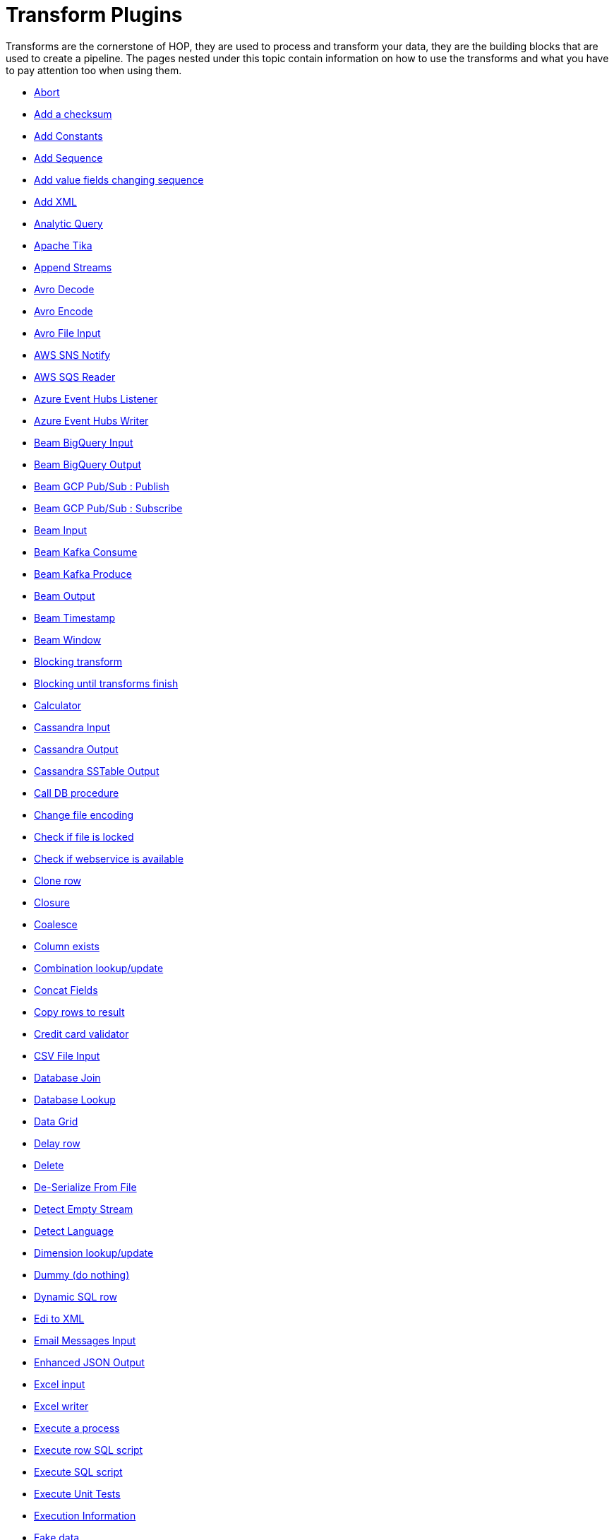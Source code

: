 ////
Licensed to the Apache Software Foundation (ASF) under one
or more contributor license agreements.  See the NOTICE file
distributed with this work for additional information
regarding copyright ownership.  The ASF licenses this file
to you under the Apache License, Version 2.0 (the
"License"); you may not use this file except in compliance
with the License.  You may obtain a copy of the License at
  http://www.apache.org/licenses/LICENSE-2.0
Unless required by applicable law or agreed to in writing,
software distributed under the License is distributed on an
"AS IS" BASIS, WITHOUT WARRANTIES OR CONDITIONS OF ANY
KIND, either express or implied.  See the License for the
specific language governing permissions and limitations
under the License.
////
:description: Transforms are the cornerstone of HOP, they are used to process and transforming your data, they are the building blocks that are used to create a pipeline.

[[transform-plugins]]
= Transform Plugins

Transforms are the cornerstone of HOP, they are used to process and transform your data, they are the building blocks that are used to create a pipeline.
The pages nested under this topic contain information on how to use the transforms and what you have to pay attention too when using them.

* xref:pipeline/transforms/abort.adoc[Abort]
* xref:pipeline/transforms/addchecksum.adoc[Add a checksum]
* xref:pipeline/transforms/addconstant.adoc[Add Constants]
* xref:pipeline/transforms/addsequence.adoc[Add Sequence]
* xref:pipeline/transforms/addfieldschangesequence.adoc[Add value fields changing sequence]
* xref:pipeline/transforms/addxml.adoc[Add XML]
* xref:pipeline/transforms/analyticquery.adoc[Analytic Query]
* xref:pipeline/transforms/apache-tika.adoc[Apache Tika]
* xref:pipeline/transforms/append.adoc[Append Streams]
* xref:pipeline/transforms/avro-decode.adoc[Avro Decode]
* xref:pipeline/transforms/avro-encode.adoc[Avro Encode]
* xref:pipeline/transforms/avro-file-input.adoc[Avro File Input]
* xref:pipeline/transforms/aws-sns-notify.adoc[AWS SNS Notify]
* xref:pipeline/transforms/aws-sqs-reader.adoc[AWS SQS Reader]
* xref:pipeline/transforms/azure-event-hubs-listener.adoc[Azure Event Hubs Listener]
* xref:pipeline/transforms/azure-event-hubs-writer.adoc[Azure Event Hubs Writer]
* xref:pipeline/transforms/beambigqueryinput.adoc[Beam BigQuery Input]
* xref:pipeline/transforms/beambigqueryoutput.adoc[Beam BigQuery Output]
* xref:pipeline/transforms/beamgcppublisher.adoc[Beam GCP Pub/Sub : Publish]
* xref:pipeline/transforms/beamgcpsubscriber.adoc[Beam GCP Pub/Sub : Subscribe]
* xref:pipeline/transforms/beaminput.adoc[Beam Input]
* xref:pipeline/transforms/beamkafkaconsume.adoc[Beam Kafka Consume]
* xref:pipeline/transforms/beamkafkaproduce.adoc[Beam Kafka Produce]
* xref:pipeline/transforms/beamoutput.adoc[Beam Output]
* xref:pipeline/transforms/beamtimestamp.adoc[Beam Timestamp]
* xref:pipeline/transforms/beamwindow.adoc[Beam Window]
* xref:pipeline/transforms/blockingtransform.adoc[Blocking transform]
* xref:pipeline/transforms/blockuntiltransformsfinish.adoc[Blocking until transforms finish]
* xref:pipeline/transforms/calculator.adoc[Calculator]
* xref:pipeline/transforms/cassandra-input.adoc[Cassandra Input]
* xref:pipeline/transforms/cassandra-output.adoc[Cassandra Output]
* xref:pipeline/transforms/sstable-output.adoc[Cassandra SSTable Output]
* xref:pipeline/transforms/calldbproc.adoc[Call DB procedure]
* xref:pipeline/transforms/changefileencoding.adoc[Change file encoding]
* xref:pipeline/transforms/checkfilelocked.adoc[Check if file is locked]
* xref:pipeline/transforms/checkwebserviceavailable.adoc[Check if webservice is available]
* xref:pipeline/transforms/clonerow.adoc[Clone row]
* xref:pipeline/transforms/closure.adoc[Closure]
* xref:pipeline/transforms/coalesce.adoc[Coalesce]
* xref:pipeline/transforms/columnexists.adoc[Column exists]
* xref:pipeline/transforms/combinationlookup.adoc[Combination lookup/update]
* xref:pipeline/transforms/concatfields.adoc[Concat Fields]
* xref:pipeline/transforms/copyrowstoresult.adoc[Copy rows to result]
* xref:pipeline/transforms/creditcardvalidator.adoc[Credit card validator]
* xref:pipeline/transforms/csvinput.adoc[CSV File Input]
* xref:pipeline/transforms/databasejoin.adoc[Database Join]
* xref:pipeline/transforms/databaselookup.adoc[Database Lookup]
* xref:pipeline/transforms/datagrid.adoc[Data Grid]
* xref:pipeline/transforms/delay.adoc[Delay row]
* xref:pipeline/transforms/delete.adoc[Delete]
* xref:pipeline/transforms/serialize-de-from-file.adoc[De-Serialize From File]
* xref:pipeline/transforms/detectemptystream.adoc[Detect Empty Stream]
* xref:pipeline/transforms/detectlanguage.adoc[Detect Language]
* xref:pipeline/transforms/dimensionlookup.adoc[Dimension lookup/update]
* xref:pipeline/transforms/dummy.adoc[Dummy (do nothing)]
* xref:pipeline/transforms/dynamicsqlrow.adoc[Dynamic SQL row]
* xref:pipeline/transforms/edi2xml.adoc[Edi to XML]
* xref:pipeline/transforms/emailinput.adoc[Email Messages Input]
* xref:pipeline/transforms/enhancedjsonoutput.adoc[Enhanced JSON Output]
* xref:pipeline/transforms/excelinput.adoc[Excel input]
* xref:pipeline/transforms/excelwriter.adoc[Excel writer]
* xref:pipeline/transforms/execprocess.adoc[Execute a process]
* xref:pipeline/transforms/execsqlrow.adoc[Execute row SQL script]
* xref:pipeline/transforms/execsql.adoc[Execute SQL script]
* xref:pipeline/transforms/exectests.adoc[Execute Unit Tests]
* xref:pipeline/transforms/execinfo.adoc[Execution Information]
* xref:pipeline/transforms/fake.adoc[Fake data]
* xref:pipeline/transforms/fileexists.adoc[File exists]
* xref:pipeline/transforms/filemetadata.adoc[File Metadata]
* xref:pipeline/transforms/filesfromresult.adoc[Files from result]
* xref:pipeline/transforms/filestoresult.adoc[Files to result]
* xref:pipeline/transforms/filterrows.adoc[Filter Rows]
* xref:pipeline/transforms/formula.adoc[Formula]
* xref:pipeline/transforms/fuzzymatch.adoc[Fuzzy match]
* xref:pipeline/transforms/generaterandomvalue.adoc[Generate Random Value]
* xref:pipeline/transforms/getdatafromxml.adoc[Get Data From XML]
* xref:pipeline/transforms/getfilenames.adoc[Get filenames]
* xref:pipeline/transforms/getfilesrowcount.adoc[Get files rowcount]
* xref:pipeline/transforms/getrecordsfromstream.adoc[Get records from stream]
* xref:pipeline/transforms/getrowsfromresult.adoc[Get Rows from Result]
* xref:pipeline/transforms/getsubfolders.adoc[Get SubFolder names]
* xref:pipeline/transforms/getsystemdata.adoc[Get System Info]
* xref:pipeline/transforms/gettablenames.adoc[Get table names]
* xref:pipeline/transforms/getvariable.adoc[Get variables]
* xref:pipeline/transforms/google-analytics.adoc[Google Analytics Input]
* xref:pipeline/transforms/google-sheets-input.adoc[Google Sheets Input]
* xref:pipeline/transforms/google-sheets-output.adoc[Google Sheets Output]
* xref:pipeline/transforms/groupby.adoc[Group By]
* xref:pipeline/transforms/http.adoc[HTTP client]
* xref:pipeline/transforms/httppost.adoc[HTTP Post]
* xref:pipeline/transforms/identifylastrow.adoc[Identify last row in a stream]
* xref:pipeline/transforms/ifnull.adoc[If Null]
* xref:pipeline/transforms/injector.adoc[Injector]
* xref:pipeline/transforms/insertupdate.adoc[Insert / Update]
* xref:pipeline/transforms/javafilter.adoc[Java Filter]
* xref:pipeline/transforms/javascript.adoc[JavaScript]
* xref:pipeline/transforms/joinrows.adoc[Join Rows]
* xref:pipeline/transforms/jsoninput.adoc[JSON Input]
* xref:pipeline/transforms/jsonoutput.adoc[JSON Output]
* xref:pipeline/transforms/kafkaconsumer.adoc[Kafka Consumer]
* xref:pipeline/transforms/kafkaproducer.adoc[Kafka Producer]
* xref:pipeline/transforms/ldapinput.adoc[LDAP Input]
* xref:pipeline/transforms/ldapoutput.adoc[LDAP Output]
* xref:pipeline/transforms/loadfileinput.adoc[Load file content in memory]
* xref:pipeline/transforms/mail.adoc[Mail]
* xref:pipeline/transforms/mapping-input.adoc[Mapping Input]
* xref:pipeline/transforms/mapping-output.adoc[Mapping Output]
* xref:pipeline/transforms/memgroupby.adoc[Memory Group By]
* xref:pipeline/transforms/mergejoin.adoc[Merge Join]
* xref:pipeline/transforms/mergerows.adoc[Merge rows (diff)]
* xref:pipeline/transforms/metainject.adoc[Metadata Injection]
* xref:pipeline/transforms/metadata-input.adoc[Metadata Input]
* xref:pipeline/transforms/metastructure.adoc[Metadata structure of stream]
* xref:pipeline/transforms/accessoutput.adoc[Microsoft Access Output]
* xref:pipeline/transforms/monetdbbulkloader.adoc[MonetDB Bulk Loader]
* xref:pipeline/transforms/mongodbdelete.adoc[MongoDB Delete]
* xref:pipeline/transforms/mongodbinput.adoc[MongoDB Input]
* xref:pipeline/transforms/mongodboutput.adoc[MongoDB Output]
* xref:pipeline/transforms/multimerge.adoc[Multiway Merge Join]
* xref:pipeline/transforms/neo4j-cypher.adoc[Neo4j Cypher]
* xref:pipeline/transforms/neo4j-gencsv.adoc[Neo4j Generate CSVs]
* xref:pipeline/transforms/neo4j-getloginfo.adoc[Neo4j Get Logging Info]
* xref:pipeline/transforms/neo4j-graphoutput.adoc[Neo4j Graph Output]
* xref:pipeline/transforms/neo4j-import.adoc[Neo4j Import]
* xref:pipeline/transforms/neo4j-output.adoc[Neo4j Output]
* xref:pipeline/transforms/neo4j-split-graph.adoc[Neo4j Split Graph]
* xref:pipeline/transforms/nullif.adoc[Null If]
* xref:pipeline/transforms/numberrange.adoc[Number range]
* xref:pipeline/transforms/orabulkloader.adoc[Oracle Bulk Loader]
* xref:pipeline/transforms/parquet-file-input.adoc[Parquet File Input]
* xref:pipeline/transforms/parquet-file-output.adoc[Parquet File Output]
* xref:pipeline/transforms/pipeline-data-probe.adoc[Pipeline Data Probe]
* xref:pipeline/transforms/pipeline-logging.adoc[Pipeline Logging]
* xref:pipeline/transforms/pgpdecryptstream.adoc[PGP decrypt stream]
* xref:pipeline/transforms/pgpencryptstream.adoc[PGP encrypt stream]
* xref:pipeline/transforms/pipeline-executor.adoc[Pipeline Executor]
* xref:pipeline/transforms/postgresbulkloader.adoc[PostgreSQL Bulk Loader]
* xref:pipeline/transforms/processfiles.adoc[Process files]
* xref:pipeline/transforms/propertyinput.adoc[Properties file Input]
* xref:pipeline/transforms/propertyoutput.adoc[Properties file Output]
* xref:pipeline/transforms/regexeval.adoc[Regex Evaluation]
* xref:pipeline/transforms/replacestring.adoc[Replace in String]
* xref:pipeline/transforms/reservoirsampling.adoc[Reservoir Sampling]
* xref:pipeline/transforms/rest.adoc[REST Client]
* xref:pipeline/transforms/rowdenormaliser.adoc[Row Denormaliser]
* xref:pipeline/transforms/rowflattener.adoc[Row Flattener]
* xref:pipeline/transforms/rowgenerator.adoc[Row Generator]
* xref:pipeline/transforms/rownormaliser.adoc[Row Normaliser]
* xref:pipeline/transforms/runssh.adoc[Run SSH commands]
* xref:pipeline/transforms/salesforcedelete.adoc[Salesforce Delete]
* xref:pipeline/transforms/salesforceinput.adoc[Salesforce Input]
* xref:pipeline/transforms/salesforceinsert.adoc[Salesforce Insert]
* xref:pipeline/transforms/salesforceupdate.adoc[Salesforce Update]
* xref:pipeline/transforms/salesforceupsert.adoc[Salesforce Upsert]
* xref:pipeline/transforms/samplerows.adoc[Sample Rows]
* xref:pipeline/transforms/sasinput.adoc[SAS Input]
* xref:pipeline/transforms/script.adoc[Script]
* xref:pipeline/transforms/selectvalues.adoc[Select Values]
* xref:pipeline/transforms/serialize-to-file.adoc[Serialize To File]
* xref:pipeline/transforms/serverstatus.adoc[Server Status]
* xref:pipeline/transforms/setvalueconstant.adoc[Set field value to a constant]
* xref:pipeline/transforms/setvaluefield.adoc[Set field Value to a field]
* xref:pipeline/transforms/setvariable.adoc[Set Variables]
* xref:pipeline/transforms/simple-mapping.adoc[Simple Mapping]
* xref:pipeline/transforms/sort.adoc[Sort Rows]
* xref:pipeline/transforms/sortedmerge.adoc[Sorted Merge]
* xref:pipeline/transforms/splitfields.adoc[Split Fields]
* xref:pipeline/transforms/splitfieldtorows.adoc[Split fields to rows]
* xref:pipeline/transforms/splunkinput.adoc[Splunk Input]
* xref:pipeline/transforms/sqlfileoutput.adoc[SQL File Output]
* xref:pipeline/transforms/standardizephonenumber.adoc[Standardize Phone Number]
* xref:pipeline/transforms/streamlookup.adoc[Stream Lookup]
* xref:pipeline/transforms/streamschemamerge.adoc[Stream Schema Merge]
* xref:pipeline/transforms/stringcut.adoc[String cut]
* xref:pipeline/transforms/stringoperations.adoc[String operations]
* xref:pipeline/transforms/switchcase.adoc[Switch / Case]
* xref:pipeline/transforms/synchronizeaftermerge.adoc[Synchronize after merge]
* xref:pipeline/transforms/tablecompare.adoc[Table Compare]
* xref:pipeline/transforms/tableexists.adoc[Table Exists]
* xref:pipeline/transforms/tableinput.adoc[Table Input]
* xref:pipeline/transforms/tableoutput.adoc[Table Output]
* xref:pipeline/transforms/terafast.adoc[Teradata Bulk Loader]
* xref:pipeline/transforms/textfileinput.adoc[Text File Input]
* xref:pipeline/transforms/textfileoutput.adoc[Text File Output]
* xref:pipeline/transforms/tokenreplacement.adoc[Token Replacement]
* xref:pipeline/transforms/uniquerows.adoc[Unique Rows]
* xref:pipeline/transforms/uniquerowsbyhashset.adoc[Unique Rows (HashSet)]
* xref:pipeline/transforms/update.adoc[Update]
* xref:pipeline/transforms/userdefinedjavaclass.adoc[User Defined Java Class]
* xref:pipeline/transforms/userdefinedjavaexpression.adoc[User Defined Java Expression]
* xref:pipeline/transforms/validator.adoc[Data Validator]
* xref:pipeline/transforms/valuemapper.adoc[Value Mapper]
* xref:pipeline/transforms/webservices.adoc[Web services lookup]
* xref:pipeline/transforms/workflow-executor.adoc[Workflow Executor]
* xref:pipeline/transforms/workflow-logging.adoc[Workflow Logging]
* xref:pipeline/transforms/writetolog.adoc[Write to log]
* xref:pipeline/transforms/xmlinputstream.adoc[XML Input Stream (StAX)]
* xref:pipeline/transforms/xmljoin.adoc[XML Join]
* xref:pipeline/transforms/xmloutput.adoc[XML Output]
* xref:pipeline/transforms/xsdvalidator.adoc[XSD Validator]
* xref:pipeline/transforms/xslt.adoc[XSL Transformation]
* xref:pipeline/transforms/yamlinput.adoc[Yaml Input]
* xref:pipeline/transforms/zipfile.adoc[Zip file]